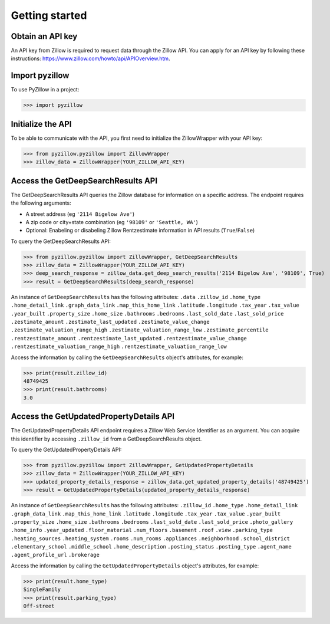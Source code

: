 Getting started
===============

Obtain an API key
*****************
An API key from Zillow is required to request data through the Zillow API. You can apply for an API key by following these instructions: `<https://www.zillow.com/howto/api/APIOverview.htm>`_.

Import pyzillow
***************
To use PyZillow in a project:

>>> import pyzillow

Initialize the API
******************
To be able to communicate with the API, you first need to initialize the ZillowWrapper with your API key:

>>> from pyzillow.pyzillow import ZillowWrapper
>>> zillow_data = ZillowWrapper(YOUR_ZILLOW_API_KEY)

Access the GetDeepSearchResults API
***********************************
The GetDeepSearchResults API queries the Zillow database for information on a specific address. The endpoint requires the following arguments:
    
* A street address (eg ``'2114 Bigelow Ave'``)
* A zip code or city+state combination (eg ``'98109'`` or ``'Seattle, WA'``)
* Optional: Enabeling or disabeling Zillow Rentzestimate information in API results (``True``/``False``)

To query the GetDeepSearchResults API:

>>> from pyzillow.pyzillow import ZillowWrapper, GetDeepSearchResults
>>> zillow_data = ZillowWrapper(YOUR_ZILLOW_API_KEY)
>>> deep_search_response = zillow_data.get_deep_search_results('2114 Bigelow Ave', '98109', True)
>>> result = GetDeepSearchResults(deep_search_response)

An instance of ``GetDeepSearchResults`` has the following attributes:
``.data``
``.zillow_id``
``.home_type``
``.home_detail_link``
``.graph_data_link``
``.map_this_home_link``
``.latitude``
``.longitude``
``.tax_year``
``.tax_value``
``.year_built``
``.property_size``
``.home_size``
``.bathrooms``
``.bedrooms``
``.last_sold_date``
``.last_sold_price``
``.zestimate_amount``
``.zestimate_last_updated``
``.zestimate_value_change``
``.zestimate_valuation_range_high``
``.zestimate_valuation_range_low``
``.zestimate_percentile``
``.rentzestimate_amount``
``.rentzestimate_last_updated``
``.rentzestimate_value_change``
``.rentzestimate_valuation_range_high``
``.rentzestimate_valuation_range_low``

Access the information by calling the ``GetDeepSearchResults`` object's attributes, for example:

>>> print(result.zillow_id)
48749425
>>> print(result.bathrooms)
3.0

Access the GetUpdatedPropertyDetails API
***********************************
The GetUpdatedPropertyDetails API endpoint requires a Zillow Web Service Identifier as an argument. You can acquire this identifier by accessing ``.zillow_id`` from a GetDeepSearchResults object.

To query the GetUpdatedPropertyDetails API:

>>> from pyzillow.pyzillow import ZillowWrapper, GetUpdatedPropertyDetails
>>> zillow_data = ZillowWrapper(YOUR_ZILLOW_API_KEY)
>>> updated_property_details_response = zillow_data.get_updated_property_details('48749425')
>>> result = GetUpdatedPropertyDetails(updated_property_details_response)

An instance of ``GetDeepSearchResults`` has the following attributes:
``.zillow_id``
``.home_type``
``.home_detail_link``
``.graph_data_link``
``.map_this_home_link``
``.latitude``
``.longitude``
``.tax_year``
``.tax_value``
``.year_built``
``.property_size``
``.home_size``
``.bathrooms``
``.bedrooms``
``.last_sold_date``
``.last_sold_price``
``.photo_gallery``
``.home_info``
``.year_updated``
``.floor_material``
``.num_floors``
``.basement``
``.roof``
``.view``
``.parking_type``
``.heating_sources``
``.heating_system``
``.rooms``
``.num_rooms``
``.appliances``
``.neighborhood``
``.school_district``
``.elementary_school``
``.middle_school``
``.home_description``
``.posting_status``
``.posting_type``
``.agent_name``
``.agent_profile_url``
``.brokerage``

Access the information by calling the ``GetUpdatedPropertyDetails`` object's attributes, for example:

>>> print(result.home_type)
SingleFamily
>>> print(result.parking_type)
Off-street
